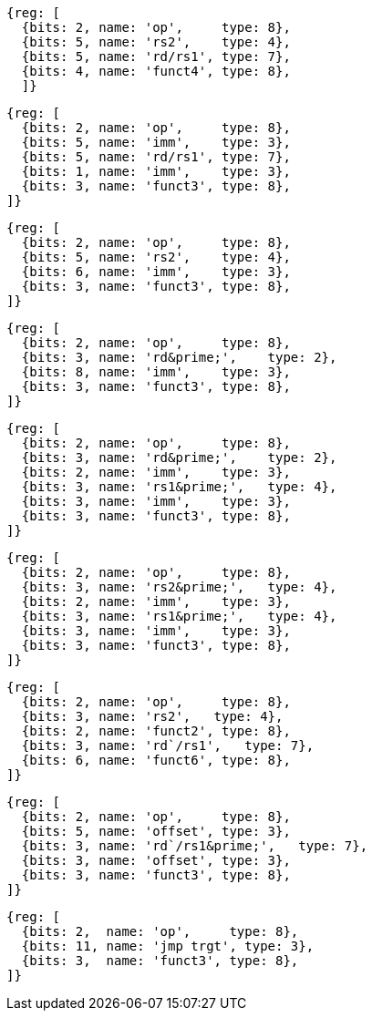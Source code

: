 //# 16 "C" Standard Extension for Compressed Instructions, Version 2.0
//## 16.2 Compressed Instruction Formats
//Table 16.1: Compressed 16-bit RVC instruction formats.
//### CR : Register

[wavedrom, ,svg]
....
{reg: [
  {bits: 2, name: 'op',     type: 8},
  {bits: 5, name: 'rs2',    type: 4},
  {bits: 5, name: 'rd/rs1', type: 7},
  {bits: 4, name: 'funct4', type: 8},
  ]}
....

[wavedrom, ,svg]
....
{reg: [
  {bits: 2, name: 'op',     type: 8},
  {bits: 5, name: 'imm',    type: 3},
  {bits: 5, name: 'rd/rs1', type: 7},
  {bits: 1, name: 'imm',    type: 3},
  {bits: 3, name: 'funct3', type: 8},
]}
....

[wavedrom, ,svg]
....
{reg: [
  {bits: 2, name: 'op',     type: 8},
  {bits: 5, name: 'rs2',    type: 4},
  {bits: 6, name: 'imm',    type: 3},
  {bits: 3, name: 'funct3', type: 8},
]}
....

[wavedrom, ,svg]
....
{reg: [
  {bits: 2, name: 'op',     type: 8},
  {bits: 3, name: 'rd&prime;',    type: 2},
  {bits: 8, name: 'imm',    type: 3},
  {bits: 3, name: 'funct3', type: 8},
]}
....

[wavedrom, ,svg]
....
{reg: [
  {bits: 2, name: 'op',     type: 8},
  {bits: 3, name: 'rd&prime;',    type: 2},
  {bits: 2, name: 'imm',    type: 3},
  {bits: 3, name: 'rs1&prime;',   type: 4},
  {bits: 3, name: 'imm',    type: 3},
  {bits: 3, name: 'funct3', type: 8},
]}
....

[wavedrom, ,svg]
....
{reg: [
  {bits: 2, name: 'op',     type: 8},
  {bits: 3, name: 'rs2&prime;',   type: 4},
  {bits: 2, name: 'imm',    type: 3},
  {bits: 3, name: 'rs1&prime;',   type: 4},
  {bits: 3, name: 'imm',    type: 3},
  {bits: 3, name: 'funct3', type: 8},
]}
....

[wavedrom, ,svg]
....
{reg: [
  {bits: 2, name: 'op',     type: 8},
  {bits: 3, name: 'rs2',   type: 4},
  {bits: 2, name: 'funct2', type: 8},
  {bits: 3, name: 'rd`/rs1',   type: 7},
  {bits: 6, name: 'funct6', type: 8},
]}
....

[wavedrom, ,svg]
....
{reg: [
  {bits: 2, name: 'op',     type: 8},
  {bits: 5, name: 'offset', type: 3},
  {bits: 3, name: 'rd`/rs1&prime;',   type: 7},
  {bits: 3, name: 'offset', type: 3},
  {bits: 3, name: 'funct3', type: 8},
]}
....

[wavedrom, ,svg]
....
{reg: [
  {bits: 2,  name: 'op',     type: 8},
  {bits: 11, name: 'jmp trgt', type: 3},
  {bits: 3,  name: 'funct3', type: 8},
]}
....

//the following configuration broke the build.
//config: {
//  hflip: true,
//  compact: true,
//  bits: 16 * 9, lanes: 9,
//  margin: {right: width / 4},
// label: {right: ['CR : Register', 'CI : Immediate', 'CSS : Stack-relative Store', 'CIW : Wide Immediate', 'CL : Load', 'CS //: Store', 'CA : //Arithmetic', 'CB : Branch/Arithmetic', 'CJ : Jump']}
//}



